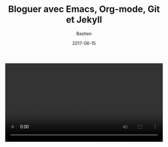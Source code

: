 #+title:     Bloguer avec Emacs, Org-mode, Git et Jekyll
#+date: 2017-06-15
#+author: Bastien
#+layout: post
#+author_url: /author/bzg
#+author_avatar: bzg
#+show_avatar: true
#+category: libre
#+show_related_posts: false
#+feature_image: default
#+excerpt: <p>Bloguer avec Emacs, Org-mode, Git et Jekyll.</p>


#+BEGIN_HTML
<video style="width:100%;margin:auto;" controls autoplay>
  <source src="/img/bloguer_depuis_emacs.ogv" type="video/ogg">
</video>
#+END_HTML

